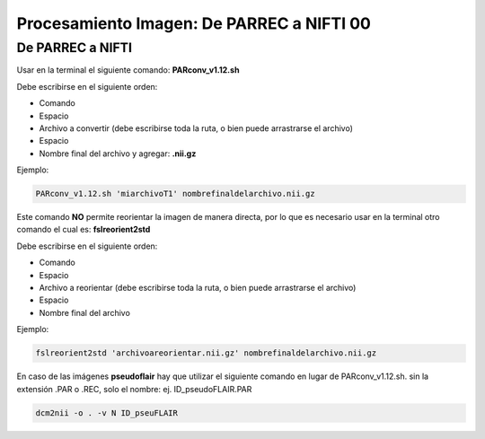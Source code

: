 Procesamiento Imagen: De PARREC a NIFTI 00
====================


De PARREC a NIFTI 
--------------------


Usar en la terminal el siguiente comando: **PARconv_v1.12.sh**

Debe escribirse en el siguiente orden:

* Comando

* Espacio

* Archivo a convertir (debe escribirse toda la ruta, o bien puede arrastrarse el archivo)

* Espacio

* Nombre final del archivo y agregar: **.nii.gz**

Ejemplo:

.. code-block:: Bash 

   PARconv_v1.12.sh 'miarchivoT1' nombrefinaldelarchivo.nii.gz

Este comando **NO** permite reorientar la imagen de manera directa, por lo que es necesario usar en la terminal otro comando el cual es: **fslreorient2std**

Debe escribirse en el siguiente orden:

* Comando

* Espacio

* Archivo a reorientar (debe escribirse toda la ruta, o bien puede arrastrarse el archivo)

* Espacio

* Nombre final del archivo

Ejemplo:

.. code-block:: Bash 

   fslreorient2std 'archivoareorientar.nii.gz' nombrefinaldelarchivo.nii.gz

En caso de las imágenes **pseudoflair** hay que utilizar el siguiente comando en lugar de PARconv_v1.12.sh. sin la extensión .PAR o .REC, solo el nombre: ej. ID_pseudoFLAIR.PAR

.. code-block:: Bash 

    dcm2nii -o . -v N ID_pseuFLAIR
